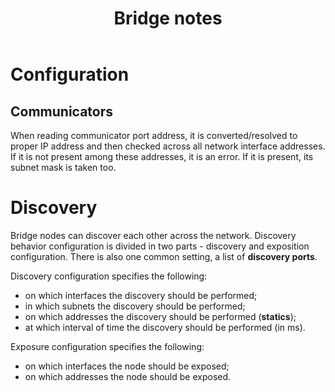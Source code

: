 #+TITLE: Bridge notes

* Configuration
** Communicators
When reading communicator port address, it is converted/resolved to proper IP
address and then checked across all network interface addresses. If it is not
present among these addresses, it is an error. If it is present, its subnet
mask is taken too.

* Discovery
Bridge nodes can discover each other across the network. Discovery behavior
configuration is divided in two parts - discovery and exposition
configuration. There is also one common setting, a list of *discovery ports*.

Discovery configuration specifies the following:
 - on which interfaces the discovery should be performed;
 - in which subnets the discovery should be performed;
 - on which addresses the discovery should be performed (*statics*);
 - at which interval of time the discovery should be performed (in ms).

Exposure configuration specifies the following:
 - on which interfaces the node should be exposed;
 - on which addresses the node should be exposed.
